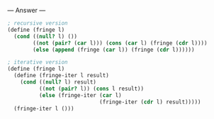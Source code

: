 
--- Answer ---

#+BEGIN_SRC scheme
; recursive version
(define (fringe l)
  (cond ((null? l) ())
        ((not (pair? (car l))) (cons (car l) (fringe (cdr l))))
        (else (append (fringe (car l)) (fringe (cdr l))))))
      
; iterative version
(define (fringe l)
  (define (fringe-iter l result)
    (cond ((null? l) result)
          ((not (pair? l)) (cons l result))
          (else (fringe-iter (car l)
                             (fringe-iter (cdr l) result)))))
  (fringe-iter l ()))
#+END_SRC

